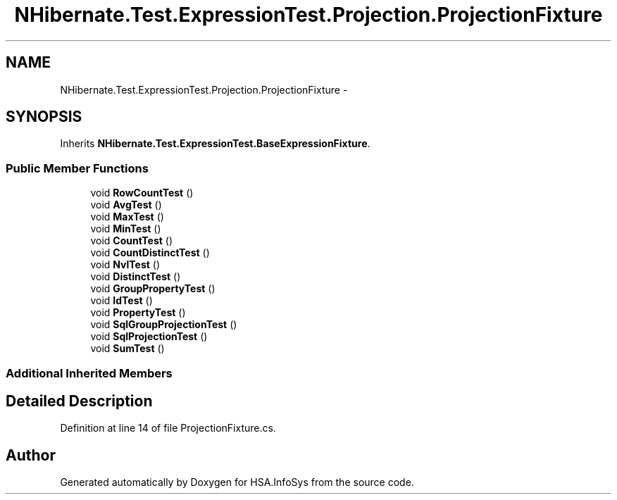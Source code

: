 .TH "NHibernate.Test.ExpressionTest.Projection.ProjectionFixture" 3 "Fri Jul 5 2013" "Version 1.0" "HSA.InfoSys" \" -*- nroff -*-
.ad l
.nh
.SH NAME
NHibernate.Test.ExpressionTest.Projection.ProjectionFixture \- 
.SH SYNOPSIS
.br
.PP
.PP
Inherits \fBNHibernate\&.Test\&.ExpressionTest\&.BaseExpressionFixture\fP\&.
.SS "Public Member Functions"

.in +1c
.ti -1c
.RI "void \fBRowCountTest\fP ()"
.br
.ti -1c
.RI "void \fBAvgTest\fP ()"
.br
.ti -1c
.RI "void \fBMaxTest\fP ()"
.br
.ti -1c
.RI "void \fBMinTest\fP ()"
.br
.ti -1c
.RI "void \fBCountTest\fP ()"
.br
.ti -1c
.RI "void \fBCountDistinctTest\fP ()"
.br
.ti -1c
.RI "void \fBNvlTest\fP ()"
.br
.ti -1c
.RI "void \fBDistinctTest\fP ()"
.br
.ti -1c
.RI "void \fBGroupPropertyTest\fP ()"
.br
.ti -1c
.RI "void \fBIdTest\fP ()"
.br
.ti -1c
.RI "void \fBPropertyTest\fP ()"
.br
.ti -1c
.RI "void \fBSqlGroupProjectionTest\fP ()"
.br
.ti -1c
.RI "void \fBSqlProjectionTest\fP ()"
.br
.ti -1c
.RI "void \fBSumTest\fP ()"
.br
.in -1c
.SS "Additional Inherited Members"
.SH "Detailed Description"
.PP 
Definition at line 14 of file ProjectionFixture\&.cs\&.

.SH "Author"
.PP 
Generated automatically by Doxygen for HSA\&.InfoSys from the source code\&.
